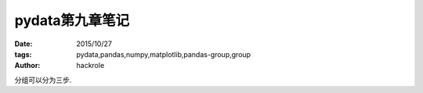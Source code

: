pydata第九章笔记
================

:date: 2015/10/27
:tags: pydata,pandas,numpy,matplotlib,pandas-group,group
:author: hackrole


分组可以分为三步. 
